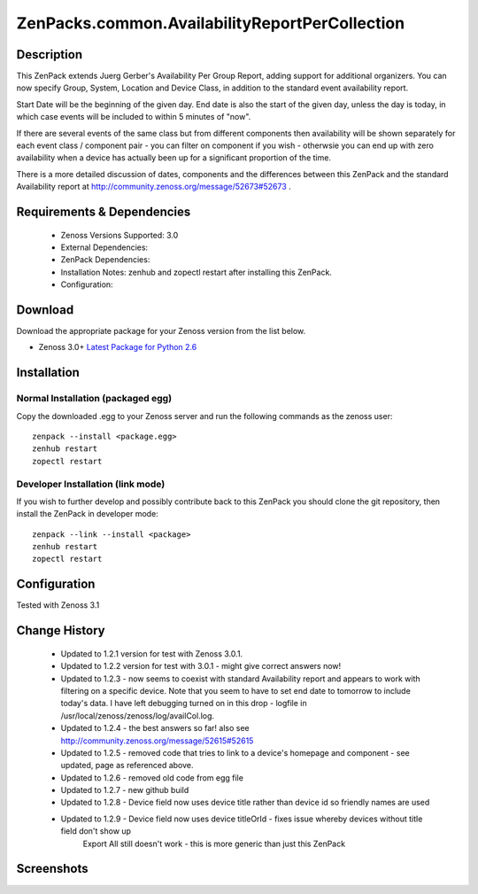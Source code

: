 ===============================================
ZenPacks.common.AvailabilityReportPerCollection
===============================================


Description
===========

This ZenPack extends Juerg Gerber's Availability Per Group Report, adding support for additional organizers.  You can now specify Group, System, Location and Device Class, in addition to the standard event availability report.

Start Date will be the beginning of the given day.  End date is also the start of the given day, unless the day is today, in which case events will be included to within 5 minutes of "now".

If there are several events of the same class but from different components then availability will be shown separately for each event class / component pair - you can filter on component if you wish - otherwsie you can end up with zero availability when a device has actually been up for a significant proportion of the time.

There is a more detailed discussion of dates, components and the differences between this ZenPack and the standard Availability report at http://community.zenoss.org/message/52673#52673 .
         

Requirements & Dependencies
===========================

    * Zenoss Versions Supported: 3.0
    * External Dependencies: 
    * ZenPack Dependencies:
    * Installation Notes: zenhub and zopectl restart after installing this ZenPack.
    * Configuration: 

Download
========
Download the appropriate package for your Zenoss version from the list
below.

* Zenoss 3.0+ `Latest Package for Python 2.6`_

Installation
============
Normal Installation (packaged egg)
----------------------------------
Copy the downloaded .egg to your Zenoss server and run the following commands as the zenoss
user::

   zenpack --install <package.egg>
   zenhub restart
   zopectl restart

Developer Installation (link mode)
----------------------------------
If you wish to further develop and possibly contribute back to this 
ZenPack you should clone the git repository, then install the ZenPack in
developer mode::

   zenpack --link --install <package>
   zenhub restart
   zopectl restart

Configuration
=============

Tested with Zenoss 3.1 

Change History
==============
    * Updated to 1.2.1 version for test with Zenoss 3.0.1.
    * Updated to 1.2.2 version for test with 3.0.1 - might give correct answers now!
    * Updated  to 1.2.3 - now seems to coexist with standard Availability report and  appears to work with filtering on a specific device.  Note that you seem  to have to set end date to tomorrow to include today's data.  I have  left debugging turned on in this drop  - logfile in  /usr/local/zenoss/zenoss/log/availCol.log.
    * Updated to 1.2.4 - the best answers so far!  also see http://community.zenoss.org/message/52615#52615
    * Updated to 1.2.5 - removed code that tries to link to a device's homepage and component - see updated, page as referenced above.
    * Updated to 1.2.6 - removed old code from egg file
    * Updated to 1.2.7 - new github build
    * Updated to 1.2.8 - Device field now uses device title rather than device id so friendly names are used
    * Updated to 1.2.9 - Device field now uses device titleOrId  - fixes issue whereby devices without title field don't show up
                         Export All still doesn't work - this is more generic than just this ZenPack


Screenshots
===========
|AvailabilityReportPerCollection|


.. External References Below. Nothing Below This Line Should Be Rendered

.. _Latest Package for Python 2.6: https://github.com/jcurry/ZenPacks.community.AvailabilityReportPerCollection/blob/master/dist/ZenPacks.community.AvailabilityReportPerCollection-1.2.8-py2.6.egg?raw=true

.. |AvailabilityReportPerCollection| image:: http://github.com/jcurry/ZenPacks.community.AvailabilityReportPerCollection/raw/master/screenshots/AvailabilityReportPerCollection.jpg

                                                                        

